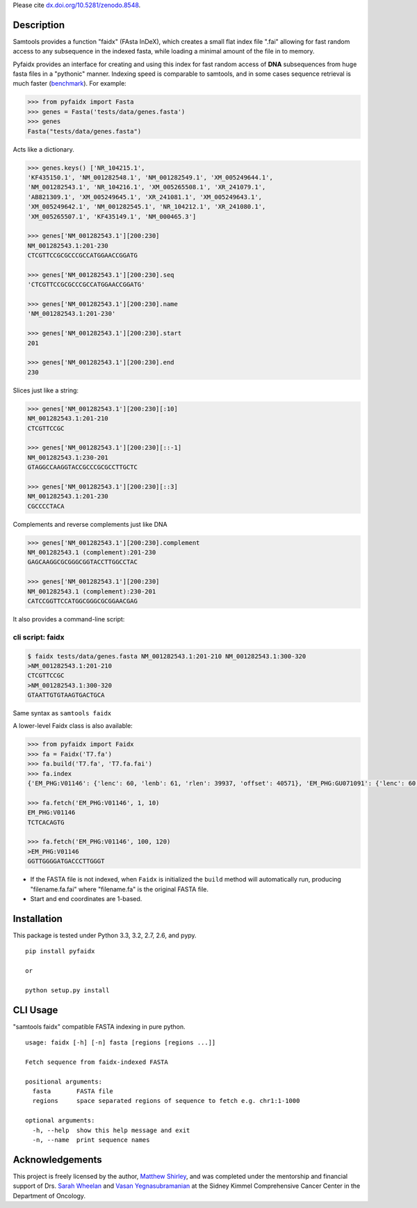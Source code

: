 |Build Status|
|PyPI|
Please cite `dx.doi.org/10.5281/zenodo.8548`__.

__ DOI_

Description
-----------

Samtools provides a function "faidx" (FAsta InDeX), which creates a
small flat index file ".fai" allowing for fast random access to any
subsequence in the indexed fasta, while loading a minimal amount of the
file in to memory.

Pyfaidx provides an interface for creating and using this index for fast
random access of **DNA** subsequences from huge fasta files in a
"pythonic" manner. Indexing speed is comparable to samtools, and in some
cases sequence retrieval is much faster (benchmark_). For example:

.. _benchmark: http://www.biostars.org/p/93364/#93390

.. code:: python

    >>> from pyfaidx import Fasta
    >>> genes = Fasta('tests/data/genes.fasta')
    >>> genes
    Fasta("tests/data/genes.fasta")

Acts like a dictionary.

.. code:: python

    >>> genes.keys() ['NR_104215.1',
    'KF435150.1', 'NM_001282548.1', 'NM_001282549.1', 'XM_005249644.1',
    'NM_001282543.1', 'NR_104216.1', 'XM_005265508.1', 'XR_241079.1',
    'AB821309.1', 'XM_005249645.1', 'XR_241081.1', 'XM_005249643.1',
    'XM_005249642.1', 'NM_001282545.1', 'NR_104212.1', 'XR_241080.1',
    'XM_005265507.1', 'KF435149.1', 'NM_000465.3']

    >>> genes['NM_001282543.1'][200:230]
    NM_001282543.1:201-230
    CTCGTTCCGCGCCCGCCATGGAACCGGATG

    >>> genes['NM_001282543.1'][200:230].seq
    'CTCGTTCCGCGCCCGCCATGGAACCGGATG'

    >>> genes['NM_001282543.1'][200:230].name
    'NM_001282543.1:201-230'

    >>> genes['NM_001282543.1'][200:230].start
    201

    >>> genes['NM_001282543.1'][200:230].end
    230

Slices just like a string:

.. code:: python

    >>> genes['NM_001282543.1'][200:230][:10]
    NM_001282543.1:201-210
    CTCGTTCCGC

    >>> genes['NM_001282543.1'][200:230][::-1]
    NM_001282543.1:230-201
    GTAGGCCAAGGTACCGCCCGCGCCTTGCTC

    >>> genes['NM_001282543.1'][200:230][::3]
    NM_001282543.1:201-230
    CGCCCCTACA

Complements and reverse complements just like DNA

.. code:: python

    >>> genes['NM_001282543.1'][200:230].complement
    NM_001282543.1 (complement):201-230
    GAGCAAGGCGCGGGCGGTACCTTGGCCTAC

    >>> genes['NM_001282543.1'][200:230]
    NM_001282543.1 (complement):230-201
    CATCCGGTTCCATGGCGGGCGCGGAACGAG

It also provides a command-line script:

cli script: faidx
~~~~~~~~~~~~~~~~~

.. code:: shell

    $ faidx tests/data/genes.fasta NM_001282543.1:201-210 NM_001282543.1:300-320
    >NM_001282543.1:201-210
    CTCGTTCCGC
    >NM_001282543.1:300-320
    GTAATTGTGTAAGTGACTGCA

Same syntax as ``samtools faidx``


A lower-level Faidx class is also available:

.. code:: python

    >>> from pyfaidx import Faidx
    >>> fa = Faidx('T7.fa')
    >>> fa.build('T7.fa', 'T7.fa.fai')
    >>> fa.index
    {'EM_PHG:V01146': {'lenc': 60, 'lenb': 61, 'rlen': 39937, 'offset': 40571}, 'EM_PHG:GU071091': {'lenc': 60, 'lenb': 61, 'rlen': 39778, 'offset': 74}}

    >>> fa.fetch('EM_PHG:V01146', 1, 10)
    EM_PHG:V01146
    TCTCACAGTG

    >>> fa.fetch('EM_PHG:V01146', 100, 120)
    >EM_PHG:V01146
    GGTTGGGGATGACCCTTGGGT

-  If the FASTA file is not indexed, when ``Faidx`` is initialized the
   ``build`` method will automatically run, producing "filename.fa.fai"
   where "filename.fa" is the original FASTA file.
-  Start and end coordinates are 1-based.

Installation
------------

This package is tested under Python 3.3, 3.2, 2.7, 2.6, and pypy.

::

    pip install pyfaidx

    or

    python setup.py install

CLI Usage
---------

"samtools faidx" compatible FASTA indexing in pure python.

::

    usage: faidx [-h] [-n] fasta [regions [regions ...]]

    Fetch sequence from faidx-indexed FASTA

    positional arguments:
      fasta       FASTA file
      regions     space separated regions of sequence to fetch e.g. chr1:1-1000

    optional arguments:
      -h, --help  show this help message and exit
      -n, --name  print sequence names

Acknowledgements
----------------

This project is freely licensed by the author, `Matthew
Shirley <http://mattshirley.com>`__, and was completed under the
mentorship and financial support of Drs. `Sarah
Wheelan <http://sjwheelan.som.jhmi.edu>`__ and `Vasan
Yegnasubramanian <http://yegnalab.onc.jhmi.edu>`__ at the Sidney Kimmel
Comprehensive Cancer Center in the Department of Oncology.

.. |Build Status| image:: https://travis-ci.org/mdshw5/pyfaidx.png?branch=master
   :target: https://travis-ci.org/mdshw5/pyfaidx

.. |PyPI| image:: http://img.shields.io/pypi/v/pyfaidx.svg

.. _DOI: http://dx.doi.org/10.5281/zenodo.8548
